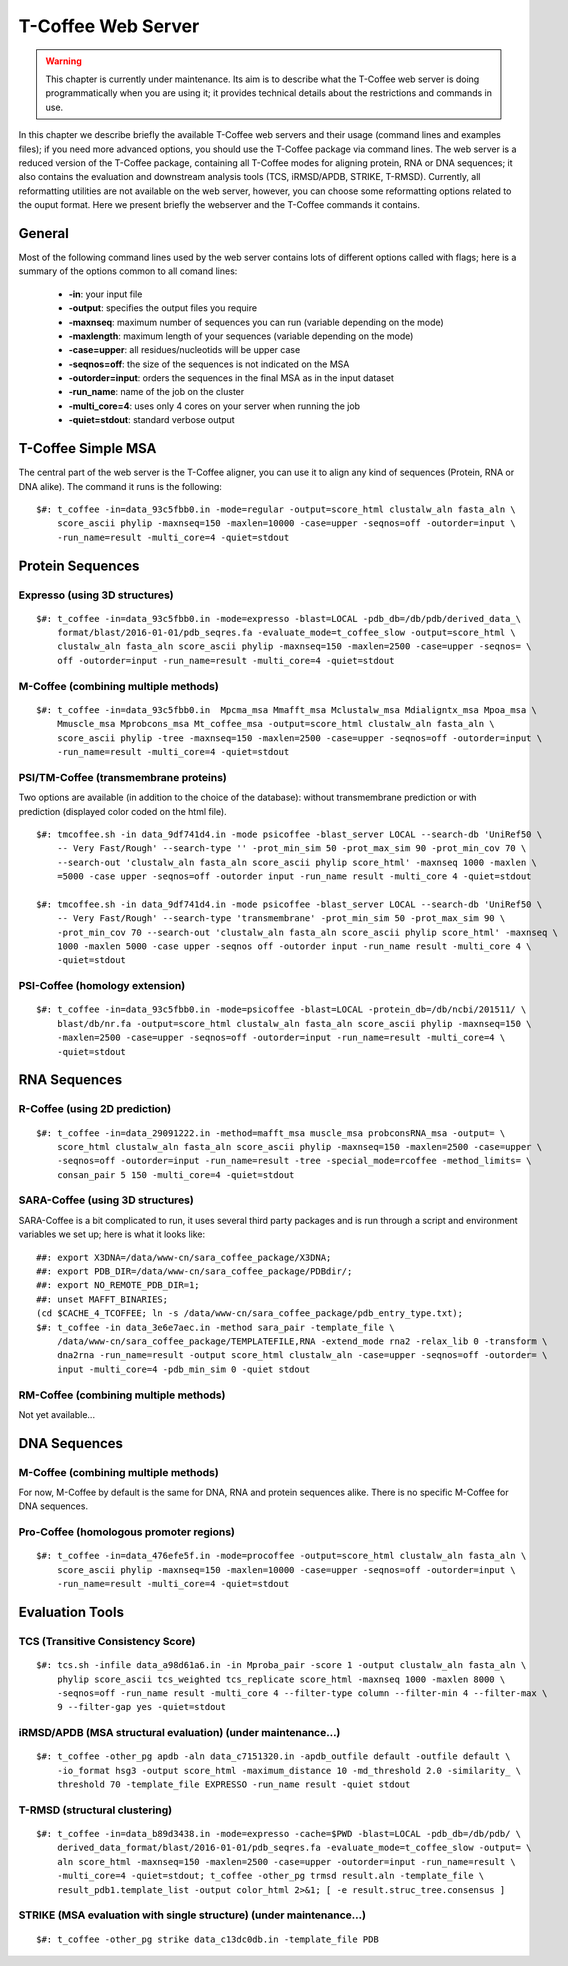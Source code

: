 ###################
T-Coffee Web Server 
###################

.. warning:: This chapter is currently under maintenance. Its aim is to describe what the T-Coffee web server is doing programmatically when you are using it; it provides technical details about the restrictions and commands in use.

In this chapter we describe briefly the available T-Coffee web servers and their usage (command lines and examples files); if you need more advanced options, you should use the T-Coffee package via command lines. The web server is a reduced version of the T-Coffee package, containing all T-Coffee modes for aligning protein, RNA or DNA sequences; it also contains the evaluation and downstream analysis tools (TCS, iRMSD/APDB, STRIKE, T-RMSD). Currently, all reformatting utilities are not available on the web server, however, you can choose some reformatting options related to the ouput format. Here we present briefly the webserver and the T-Coffee commands it contains.

*******
General
*******
Most of the following command lines used by the web server contains lots of different options called with flags; here is a summary of the options common to all comand lines:

  - **-in**: your input file
  - **-output**: specifies the output files you require
  - **-maxnseq**: maximum number of sequences you can run (variable depending on the mode)
  - **-maxlength**: maximum length of your sequences (variable depending on the mode)
  - **-case=upper**: all residues/nucleotids will be upper case
  - **-seqnos=off**: the size of the sequences is not indicated on the MSA
  - **-outorder=input**: orders the sequences in the final MSA as in the input dataset 
  - **-run_name**: name of the job on the cluster
  - **-multi_core=4**: uses only 4 cores on your server when running the job
  - **-quiet=stdout**: standard verbose output
 
*******************
T-Coffee Simple MSA
*******************
The central part of the web server is the T-Coffee aligner, you can use it to align any kind of sequences (Protein, RNA or DNA alike). The command it runs is the following:

::

  $#: t_coffee -in=data_93c5fbb0.in -mode=regular -output=score_html clustalw_aln fasta_aln \
      score_ascii phylip -maxnseq=150 -maxlen=10000 -case=upper -seqnos=off -outorder=input \
      -run_name=result -multi_core=4 -quiet=stdout

 
*****************
Protein Sequences
*****************
Expresso (using 3D structures)
==============================

::

  $#: t_coffee -in=data_93c5fbb0.in -mode=expresso -blast=LOCAL -pdb_db=/db/pdb/derived_data_\
      format/blast/2016-01-01/pdb_seqres.fa -evaluate_mode=t_coffee_slow -output=score_html \
      clustalw_aln fasta_aln score_ascii phylip -maxnseq=150 -maxlen=2500 -case=upper -seqnos= \
      off -outorder=input -run_name=result -multi_core=4 -quiet=stdout


M-Coffee (combining multiple methods)
=====================================

::

  $#: t_coffee -in=data_93c5fbb0.in  Mpcma_msa Mmafft_msa Mclustalw_msa Mdialigntx_msa Mpoa_msa \
      Mmuscle_msa Mprobcons_msa Mt_coffee_msa -output=score_html clustalw_aln fasta_aln \
      score_ascii phylip -tree -maxnseq=150 -maxlen=2500 -case=upper -seqnos=off -outorder=input \
      -run_name=result -multi_core=4 -quiet=stdout
      
    
PSI/TM-Coffee (transmembrane proteins)
======================================
Two options are available (in addition to the choice of the database): without transmembrane prediction or with prediction (displayed color coded on the html file).

::

  $#: tmcoffee.sh -in data_9df741d4.in -mode psicoffee -blast_server LOCAL --search-db 'UniRef50 \
      -- Very Fast/Rough' --search-type '' -prot_min_sim 50 -prot_max_sim 90 -prot_min_cov 70 \
      --search-out 'clustalw_aln fasta_aln score_ascii phylip score_html' -maxnseq 1000 -maxlen \
      =5000 -case upper -seqnos=off -outorder input -run_name result -multi_core 4 -quiet=stdout

  $#: tmcoffee.sh -in data_9df741d4.in -mode psicoffee -blast_server LOCAL --search-db 'UniRef50 \
      -- Very Fast/Rough' --search-type 'transmembrane' -prot_min_sim 50 -prot_max_sim 90 \
      -prot_min_cov 70 --search-out 'clustalw_aln fasta_aln score_ascii phylip score_html' -maxnseq \
      1000 -maxlen 5000 -case upper -seqnos off -outorder input -run_name result -multi_core 4 \
      -quiet=stdout


PSI-Coffee (homology extension)
===============================

::

  $#: t_coffee -in=data_93c5fbb0.in -mode=psicoffee -blast=LOCAL -protein_db=/db/ncbi/201511/ \
      blast/db/nr.fa -output=score_html clustalw_aln fasta_aln score_ascii phylip -maxnseq=150 \
      -maxlen=2500 -case=upper -seqnos=off -outorder=input -run_name=result -multi_core=4 \
      -quiet=stdout


*************
RNA Sequences
*************
R-Coffee (using 2D prediction)
==============================

::

  $#: t_coffee -in=data_29091222.in -method=mafft_msa muscle_msa probconsRNA_msa -output= \
      score_html clustalw_aln fasta_aln score_ascii phylip -maxnseq=150 -maxlen=2500 -case=upper \
      -seqnos=off -outorder=input -run_name=result -tree -special_mode=rcoffee -method_limits= \
      consan_pair 5 150 -multi_core=4 -quiet=stdout
      
SARA-Coffee (using 3D structures)
==============================
SARA-Coffee is a bit complicated to run, it uses several third party packages and is run through a script and environment variables we set up; here is what it looks like: 

::

  ##: export X3DNA=/data/www-cn/sara_coffee_package/X3DNA; 
  ##: export PDB_DIR=/data/www-cn/sara_coffee_package/PDBdir/; 
  ##: export NO_REMOTE_PDB_DIR=1; 
  ##: unset MAFFT_BINARIES;
  (cd $CACHE_4_TCOFFEE; ln -s /data/www-cn/sara_coffee_package/pdb_entry_type.txt);
  $#: t_coffee -in data_3e6e7aec.in -method sara_pair -template_file \
      /data/www-cn/sara_coffee_package/TEMPLATEFILE,RNA -extend_mode rna2 -relax_lib 0 -transform \
      dna2rna -run_name=result -output score_html clustalw_aln -case=upper -seqnos=off -outorder= \
      input -multi_core=4 -pdb_min_sim 0 -quiet stdout
 
RM-Coffee (combining multiple methods) 
======================================
Not yet available...

*************
DNA Sequences
*************
M-Coffee (combining multiple methods) 
=====================================
For now, M-Coffee by default is the same for DNA, RNA and protein sequences alike. There is no specific M-Coffee for DNA sequences.

Pro-Coffee (homologous promoter regions)
========================================
::

  $#: t_coffee -in=data_476efe5f.in -mode=procoffee -output=score_html clustalw_aln fasta_aln \
      score_ascii phylip -maxnseq=150 -maxlen=10000 -case=upper -seqnos=off -outorder=input \
      -run_name=result -multi_core=4 -quiet=stdout


****************
Evaluation Tools
****************
TCS (Transitive Consistency Score)
==================================

::

  $#: tcs.sh -infile data_a98d61a6.in -in Mproba_pair -score 1 -output clustalw_aln fasta_aln \
      phylip score_ascii tcs_weighted tcs_replicate score_html -maxnseq 1000 -maxlen 8000 \
      -seqnos=off -run_name result -multi_core 4 --filter-type column --filter-min 4 --filter-max \
      9 --filter-gap yes -quiet=stdout

iRMSD/APDB (MSA structural evaluation) (under maintenance...)
======================================

::

  $#: t_coffee -other_pg apdb -aln data_c7151320.in -apdb_outfile default -outfile default \
      -io_format hsg3 -output score_html -maximum_distance 10 -md_threshold 2.0 -similarity_ \
      threshold 70 -template_file EXPRESSO -run_name result -quiet stdout
      
T-RMSD (structural clustering)
==============================

::

  $#: t_coffee -in=data_b89d3438.in -mode=expresso -cache=$PWD -blast=LOCAL -pdb_db=/db/pdb/ \
      derived_data_format/blast/2016-01-01/pdb_seqres.fa -evaluate_mode=t_coffee_slow -output= \
      aln score_html -maxnseq=150 -maxlen=2500 -case=upper -outorder=input -run_name=result \
      -multi_core=4 -quiet=stdout; t_coffee -other_pg trmsd result.aln -template_file \
      result_pdb1.template_list -output color_html 2>&1; [ -e result.struc_tree.consensus ]

STRIKE (MSA evaluation with single structure) (under maintenance...)
=============================================

::

  $#: t_coffee -other_pg strike data_c13dc0db.in -template_file PDB







